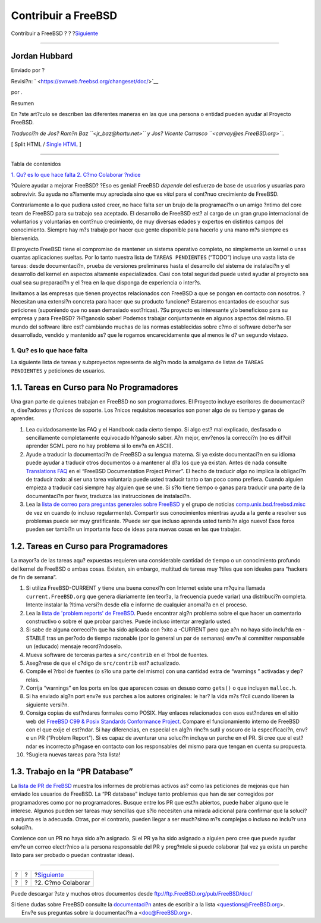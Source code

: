 ====================
Contribuir a FreeBSD
====================

.. raw:: html

   <div class="navheader">

Contribuir a FreeBSD
?
?
?\ `Siguiente <contrib-how.html>`__

--------------

.. raw:: html

   </div>

.. raw:: html

   <div class="article" lang="es" lang="es">

.. raw:: html

   <div class="titlepage" xmlns="">

.. raw:: html

   <div>

.. raw:: html

   <div>

.. raw:: html

   </div>

.. raw:: html

   <div>

.. raw:: html

   <div class="authorgroup" xmlns="http://www.w3.org/1999/xhtml">

.. raw:: html

   <div class="author">

Jordan Hubbard
~~~~~~~~~~~~~~

Enviado por ?

.. raw:: html

   </div>

.. raw:: html

   </div>

.. raw:: html

   </div>

.. raw:: html

   <div>

Revisi?n: ` <https://svnweb.freebsd.org/changeset/doc/>`__

.. raw:: html

   </div>

.. raw:: html

   <div>

por .

.. raw:: html

   </div>

.. raw:: html

   <div>

.. raw:: html

   <div class="abstract" xmlns="http://www.w3.org/1999/xhtml">

.. raw:: html

   <div class="abstract-title">

Resumen

.. raw:: html

   </div>

En ?ste art?culo se describen las diferentes maneras en las que una
persona o entidad pueden ayudar al Proyecto FreeBSD.

*Traducci?n de Jos? Ram?n Baz ``<jr_baz@hartu.net>`` y Jos? Vicente
Carrasco ``<carvay@es.FreeBSD.org>``.*

.. raw:: html

   </div>

.. raw:: html

   </div>

.. raw:: html

   </div>

.. raw:: html

   <div class="docformatnavi">

[ Split HTML / `Single HTML <article.html>`__ ]

.. raw:: html

   </div>

--------------

.. raw:: html

   </div>

.. raw:: html

   <div class="toc">

.. raw:: html

   <div class="toc-title">

Tabla de contenidos

.. raw:: html

   </div>

`1. Qu? es lo que hace falta <index.html#contrib-what>`__
`2. C?mo Colaborar <contrib-how.html>`__
`?ndice <ix01.html>`__

.. raw:: html

   </div>

?Quiere ayudar a mejorar FreeBSD? ?Eso es genial! FreeBSD *depende* del
esfuerzo de base de usuarios y usuarias para sobrevivir. Su ayuda no
s?lamente muy apreciada sino que es *vital* para el cont?nuo crecimiento
de FreeBSD.

Contrariamente a lo que pudiera usted creer, no hace falta ser un brujo
de la programaci?n o un amigo ?ntimo del core team de FreeBSD para su
trabajo sea aceptado. El desarrollo de FreeBSD est? al cargo de un gran
grupo internacional de voluntarios y voluntarias en cont?nuo
crecimiento, de muy diversas edades y expertos en distintos campos del
conocimiento. Siempre hay m?s trabajo por hacer que gente disponible
para hacerlo y una mano m?s siempre es bienvenida.

El proyecto FreeBSD tiene el compromiso de mantener un sistema operativo
completo, no simplemente un kernel o unas cuantas aplicaciones sueltas.
Por lo tanto nuestra lista de ``TAREAS PENDIENTES`` (“TODO”) incluye una
vasta lista de tareas: desde documentaci?n, prueba de versiones
preliminares hasta el desarrollo del sistema de instalaci?n y el
desarrollo del kernel en aspectos altamente especializados. Casi con
total seguridad puede usted ayudar al proyecto sea cual sea su
preparaci?n y el ?rea en la que disponga de experiencia o inter?s.

Invitamos a las empresas que tienen proyectos relacionados con FreeBSD a
que se pongan en contacto con nosotros. ?Necesitan una extensi?n
concreta para hacer que su producto funcione? Estaremos encantados de
escuchar sus peticiones (suponiendo que no sean demasiado esot?ricas).
?Su proyecto es interesante y/o beneficioso para su empresa y para
FreeBSD? ?H?ganoslo saber! Podemos trabajar conjuntamente en algunos
aspectos del mismo. El mundo del software libre est? cambiando muchas de
las normas establecidas sobre c?mo el software deber?a ser desarrollado,
vendido y mantenido as? que le rogamos encarecidamente que al menos le
d? un segundo vistazo.

.. raw:: html

   <div class="sect1">

.. raw:: html

   <div class="titlepage" xmlns="">

.. raw:: html

   <div>

.. raw:: html

   <div>

1. Qu? es lo que hace falta
---------------------------

.. raw:: html

   </div>

.. raw:: html

   </div>

.. raw:: html

   </div>

La siguiente lista de tareas y subproyectos representa de alg?n modo la
amalgama de listas de ``TAREAS        PENDIENTES`` y peticiones de
usuarios.

.. raw:: html

   <div class="sect2">

.. raw:: html

   <div class="titlepage" xmlns="">

.. raw:: html

   <div>

.. raw:: html

   <div>

1.1. Tareas en Curso para No Programadores
~~~~~~~~~~~~~~~~~~~~~~~~~~~~~~~~~~~~~~~~~~

.. raw:: html

   </div>

.. raw:: html

   </div>

.. raw:: html

   </div>

Una gran parte de quienes trabajan en FreeBSD no son programadores. El
Proyecto incluye escritores de documentaci?n, dise?adores y t?cnicos de
soporte. Los ?nicos requisitos necesarios son poner algo de su tiempo y
ganas de aprender.

.. raw:: html

   <div class="orderedlist">

#. Lea cuidadosamente las FAQ y el Handbook cada cierto tiempo. Si algo
   est? mal explicado, desfasado o sencillamente completamente
   equivocado h?ganoslo saber. A?n mejor, env?enos la correcci?n (no es
   dif?cil aprender SGML pero no hay problema si lo env?a en ASCII).

#. Ayude a traducir la documentaci?n de FreeBSD a su lengua materna. Si
   ya existe documentaci?n en su idioma puede ayudar a traducir otros
   documentos o a mantener al d?a los que ya existan. Antes de nada
   consulte `Translations
   FAQ <../../books/fdp-primer/translations.html>`__ en el “FreeBSD
   Documentation Project Primer”. El hecho de traducir *algo* no implica
   la obligaci?n de traducir *todo*: al ser una tarea voluntaria puede
   usted traducir tanto o tan poco como prefiera. Cuando alguien empieza
   a traducir casi siempre hay alguien que se une. Si s?lo tiene tiempo
   o ganas para traducir una parte de la documentaci?n por favor,
   traduzca las instrucciones de instalaci?n.

#. Lea la `lista de correo para preguntas generales sobre
   FreeBSD <http://lists.FreeBSD.org/mailman/listinfo/freebsd-questions>`__
   y el grupo de noticias
   `comp.unix.bsd.freebsd.misc <news:comp.unix.bsd.freebsd.misc>`__ de
   vez en cuando (o incluso regularmente). Compartir sus conocimientos
   mientras ayuda a la gente a resolver sus problemas puede ser muy
   gratificante. ?Puede ser que incluso aprenda usted tambi?n algo
   nuevo! Esos foros pueden ser tambi?n un importante foco de ideas para
   nuevas cosas en las que trabajar.

.. raw:: html

   </div>

.. raw:: html

   </div>

.. raw:: html

   <div class="sect2">

.. raw:: html

   <div class="titlepage" xmlns="">

.. raw:: html

   <div>

.. raw:: html

   <div>

1.2. Tareas en Curso para Programadores
~~~~~~~~~~~~~~~~~~~~~~~~~~~~~~~~~~~~~~~

.. raw:: html

   </div>

.. raw:: html

   </div>

.. raw:: html

   </div>

La mayor?a de las tareas aqu? expuestas requieren una considerable
cantidad de tiempo o un conocimiento profundo del kernel de FreeBSD o
ambas cosas. Existen, sin embargo, multitud de tareas muy ?tiles que son
ideales para “hackers de fin de semana”.

.. raw:: html

   <div class="orderedlist">

#. Si utiliza FreeBSD-CURRENT y tiene una buena conexi?n con Internet
   existe una m?quina llamada ``current.FreeBSD.org`` que genera
   diariamente (en teor?a, la frecuencia puede variar) una distribuci?n
   completa. Intente instalar la ?ltima versi?n desde ella e informe de
   cualquier anomal?a en el proceso.

#. Lea la `lista de 'problem reports' de
   FreeBSD <http://lists.FreeBSD.org/mailman/listinfo/freebsd-bugs>`__.
   Puede encontrar alg?n problema sobre el que hacer un comentario
   constructivo o sobre el que probar parches. Puede incluso intentar
   arreglarlo usted.

#. Si sabe de alguna correcci?n que ha sido aplicada con ?xito a
   -CURRENT pero que a?n no haya sido inclu?da en -STABLE tras un
   per?odo de tiempo razonable (por lo general un par de semanas) env?e
   al committer responsable un (educado) mensaje record?ndoselo.

#. Mueva software de terceras partes a ``src/contrib`` en el ?rbol de
   fuentes.

#. Aseg?rese de que el c?digo de ``src/contrib`` est? actualizado.

#. Compile el ?rbol de fuentes (o s?lo una parte del mismo) con una
   cantidad extra de “warnings ” activadas y dep?relas.

#. Corrija “warnings” en los ports en los que aparecen cosas en desuso
   como ``gets()`` o que incluyen ``malloc.h``.

#. Si ha enviado alg?n port env?e sus parches a los autores originales:
   le har? la vida m?s f?cil cuando liberen la siguiente versi?n.

#. Consiga copias de est?ndares formales como POSIX. Hay enlaces
   relacionados con esos est?ndares en el sitio web del `FreeBSD C99 &
   Posix Standards Conformance
   Project <http://www.FreeBSD.org/projects/c99/index.html>`__. Compare
   el funcionamiento interno de FreeBSD con el que exije el est?ndar. Si
   hay diferencias, en especial en alg?n rinc?n sutil y oscuro de la
   especificaci?n, env?e un PR (“Problem Report”). Si es capaz de
   aventurar una soluci?n incluya un parche en el PR. Si cree que el
   est?ndar es incorrecto p?ngase en contacto con los responsables del
   mismo para que tengan en cuenta su propuesta.

#. ?Sugiera nuevas tareas para ?sta lista!

.. raw:: html

   </div>

.. raw:: html

   </div>

.. raw:: html

   <div class="sect2">

.. raw:: html

   <div class="titlepage" xmlns="">

.. raw:: html

   <div>

.. raw:: html

   <div>

1.3. Trabajo en la “PR Database”
~~~~~~~~~~~~~~~~~~~~~~~~~~~~~~~~

.. raw:: html

   </div>

.. raw:: html

   </div>

.. raw:: html

   </div>

La `lista de PR de
FreBSD <http://www.FreeBSD.org/cgi/query-pr-summary.cgi>`__ muestra los
informes de problemas activos as? como las peticiones de mejoras que han
enviado los usuarios de FreeBSD. La “PR database” incluye tanto
problemas que han de ser corregidos por programadores como por no
programadores. Busque entre los PR que est?n abiertos, puede haber
alguno que le interese. Algunos pueden ser tareas muy sencillas que s?lo
necesiten una mirada adicional para confirmar que la soluci?n adjunta es
la adecuada. Otras, por el contrario, pueden llegar a ser much?simo m?s
complejas o incluso no inclu?r una soluci?n.

Comience con un PR no haya sido a?n asignado. Si el PR ya ha sido
asignado a alguien pero cree que puede ayudar env?e un correo
electr?nico a la persona responsable del PR y preg?ntele si puede
colaborar (tal vez ya exista un parche listo para ser probado o puedan
contrastar ideas).

.. raw:: html

   </div>

.. raw:: html

   </div>

.. raw:: html

   </div>

.. raw:: html

   <div class="navfooter">

--------------

+-----+-----+---------------------------------------+
| ?   | ?   | ?\ `Siguiente <contrib-how.html>`__   |
+-----+-----+---------------------------------------+
| ?   | ?   | ?2. C?mo Colaborar                    |
+-----+-----+---------------------------------------+

.. raw:: html

   </div>

Puede descargar ?ste y muchos otros documentos desde
ftp://ftp.FreeBSD.org/pub/FreeBSD/doc/

| Si tiene dudas sobre FreeBSD consulte la
  `documentaci?n <http://www.FreeBSD.org/docs.html>`__ antes de escribir
  a la lista <questions@FreeBSD.org\ >.
|  Env?e sus preguntas sobre la documentaci?n a <doc@FreeBSD.org\ >.
